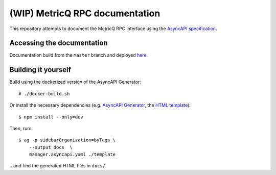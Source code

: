 ===============================
(WIP) MetricQ RPC documentation
===============================

This repository attempts to document the MetricQ RPC interface using the `AsyncAPI specification <https://www.asyncapi.com/>`_.

Accessing the documentation
---------------------------

Documentation build from the :literal:`master` branch and deployed `here <https://metricq.github.io/metricq-rpc-docs/>`_.

Building it yourself
--------------------

Build using the dockerized version of the AsyncAPI Generator::

    # ./docker-build.sh

Or install the necessary dependencies (e.g. `AsyncAPI Generator <https://github.com/asyncapi/generator>`_, the `HTML template <https://github.com/asyncapi/html-template>`_)::

    $ npm install --only=dev

Then, run::

    $ ag -p sidebarOrganization=byTags \
        --output docs  \
        manager.asyncapi.yaml ./template

...and find the generated HTML files in :literal:`docs/`.


